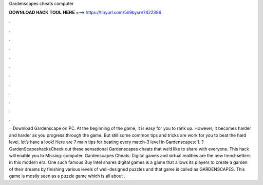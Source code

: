 Gardenscapes cheats computer

𝐃𝐎𝐖𝐍𝐋𝐎𝐀𝐃 𝐇𝐀𝐂𝐊 𝐓𝐎𝐎𝐋 𝐇𝐄𝐑𝐄 ===> https://tinyurl.com/5n9bysrn?422396

.

.

.

.

.

.

.

.

.

.

.

.

 · Download Gardenscape on PC. At the beginning of the game, it is easy for you to rank up. However, it becomes harder and harder as you progress through the game. But still some common tips and tricks are work for you to beat the hard level, let’s have a look! Here are 7 main tips for beating every match-3 level in Gardenscapes: 1. ?GardenScapeshacksCheck out these sensational Gardenscapes cheats that we’d like to share with everyone. This hack will enable you to Missing: computer. Gardenscapes Cheats: Digital games and virtual realities are the new trend-setters in this modern era. One such famous Buy Intel shares digital games is a game that allows its players to create a garden of their dreams by finishing various levels of well-designed puzzles and that game is called as GARDENSCAPES. This game is mostly seen as a puzzle game which is all about .